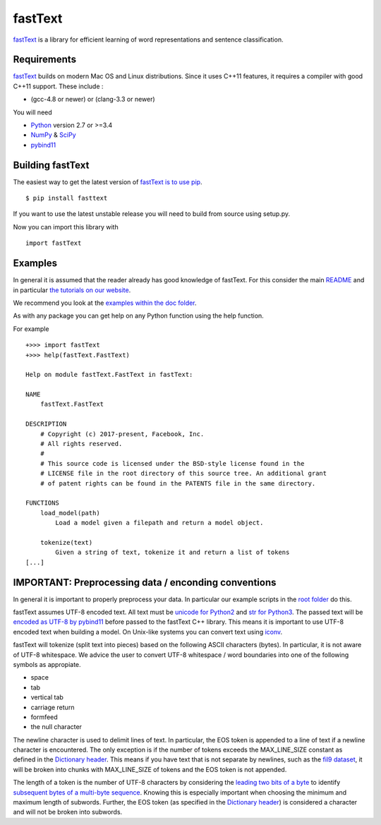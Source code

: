 fastText
========

`fastText <https://fasttext.cc/>`__ is a library for efficient learning
of word representations and sentence classification.

Requirements
------------

`fastText <https://fasttext.cc/>`__ builds on modern Mac OS and Linux
distributions. Since it uses C++11 features, it requires a compiler with
good C++11 support. These include :

-  (gcc-4.8 or newer) or (clang-3.3 or newer)

You will need

-  `Python <https://www.python.org/>`__ version 2.7 or >=3.4
-  `NumPy <http://www.numpy.org/>`__ &
   `SciPy <https://www.scipy.org/>`__
-  `pybind11 <https://github.com/pybind/pybind11>`__

Building fastText
-----------------

The easiest way to get the latest version of `fastText is to use
pip <https://pypi.python.org/pypi/fasttext>`__.

::

    $ pip install fasttext

If you want to use the latest unstable release you will need to build
from source using setup.py.

Now you can import this library with

::

    import fastText

Examples
--------

In general it is assumed that the reader already has good knowledge of
fastText. For this consider the main
`README <https://github.com/facebookresearch/fastText/blob/master/README.md>`__
and in particular `the tutorials on our
website <https://fasttext.cc/docs/en/supervised-tutorial.html>`__.

We recommend you look at the `examples within the doc
folder <https://github.com/facebookresearch/fastText/tree/master/python/doc/examples>`__.

As with any package you can get help on any Python function using the
help function.

For example

::

    +>>> import fastText
    +>>> help(fastText.FastText)

    Help on module fastText.FastText in fastText:

    NAME
        fastText.FastText

    DESCRIPTION
        # Copyright (c) 2017-present, Facebook, Inc.
        # All rights reserved.
        #
        # This source code is licensed under the BSD-style license found in the
        # LICENSE file in the root directory of this source tree. An additional grant
        # of patent rights can be found in the PATENTS file in the same directory.

    FUNCTIONS
        load_model(path)
            Load a model given a filepath and return a model object.

        tokenize(text)
            Given a string of text, tokenize it and return a list of tokens
    [...]

IMPORTANT: Preprocessing data / enconding conventions
-----------------------------------------------------

In general it is important to properly preprocess your data. In
particular our example scripts in the `root
folder <https://github.com/facebookresearch/fastText>`__ do this.

fastText assumes UTF-8 encoded text. All text must be `unicode for
Python2 <https://docs.python.org/2/library/functions.html#unicode>`__
and `str for
Python3 <https://docs.python.org/3.5/library/stdtypes.html#textseq>`__.
The passed text will be `encoded as UTF-8 by
pybind11 <https://pybind11.readthedocs.io/en/master/advanced/cast/strings.html?highlight=utf-8#strings-bytes-and-unicode-conversions>`__
before passed to the fastText C++ library. This means it is important to
use UTF-8 encoded text when building a model. On Unix-like systems you
can convert text using `iconv <https://en.wikipedia.org/wiki/Iconv>`__.

fastText will tokenize (split text into pieces) based on the following
ASCII characters (bytes). In particular, it is not aware of UTF-8
whitespace. We advice the user to convert UTF-8 whitespace / word
boundaries into one of the following symbols as appropiate.

-  space
-  tab
-  vertical tab
-  carriage return
-  formfeed
-  the null character

The newline character is used to delimit lines of text. In particular,
the EOS token is appended to a line of text if a newline character is
encountered. The only exception is if the number of tokens exceeds the
MAX\_LINE\_SIZE constant as defined in the `Dictionary
header <https://github.com/facebookresearch/fastText/blob/master/src/dictionary.h>`__.
This means if you have text that is not separate by newlines, such as
the `fil9 dataset <http://mattmahoney.net/dc/textdata>`__, it will be
broken into chunks with MAX\_LINE\_SIZE of tokens and the EOS token is
not appended.

The length of a token is the number of UTF-8 characters by considering
the `leading two bits of a
byte <https://en.wikipedia.org/wiki/UTF-8#Description>`__ to identify
`subsequent bytes of a multi-byte
sequence <https://github.com/facebookresearch/fastText/blob/master/src/dictionary.cc>`__.
Knowing this is especially important when choosing the minimum and
maximum length of subwords. Further, the EOS token (as specified in the
`Dictionary
header <https://github.com/facebookresearch/fastText/blob/master/src/dictionary.h>`__)
is considered a character and will not be broken into subwords.
